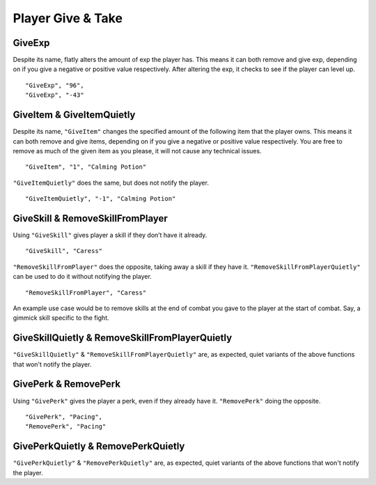 **Player Give & Take**
=======================

.. _GiveExp:

**GiveExp**
------------
Despite its name, flatly alters the amount of exp the player has. This means it can both remove and give exp, depending on if you give a negative
or positive value respectively. After altering the exp, it checks to see if the player can level up.

::

  "GiveExp", "96",
  "GiveExp", "-43"

**GiveItem & GiveItemQuietly**
-------------------------------
Despite its name, ``"GiveItem"`` changes the specified amount of the following item that the player owns. This means it can both remove and give items, depending on if
you give a negative or positive value respectively. You are free to remove as much of the given item as you please, it will not cause any technical issues.

::

  "GiveItem", "1", "Calming Potion"

``"GiveItemQuietly"`` does the same, but does not notify the player.

::

  "GiveItemQuietly", "-1", "Calming Potion"

**GiveSkill & RemoveSkillFromPlayer**
--------------------------------------
Using ``"GiveSkill"`` gives player a skill if they don’t have it already.

::

  "GiveSkill", "Caress"

``"RemoveSkillFromPlayer"`` does the opposite, taking away a skill if they have it. ``"RemoveSkillFromPlayerQuietly"`` can be used to do it without notifying the player.


::

  "RemoveSkillFromPlayer", "Caress"

An example use case would be to remove skills at the end of combat you gave to the player at the start of combat. Say, a gimmick skill specific to the fight.

**GiveSkillQuietly & RemoveSkillFromPlayerQuietly**
----------------------------------------------------

``"GiveSkillQuietly"`` & ``"RemoveSkillFromPlayerQuietly"`` are, as expected, quiet variants of the above functions that won't notify the player.


**GivePerk & RemovePerk**
--------------------------
Using ``"GivePerk"`` gives the player a perk, even if they already have it. ``"RemovePerk"`` doing the opposite.

::

  "GivePerk", "Pacing",
  "RemovePerk", "Pacing"

**GivePerkQuietly & RemovePerkQuietly**
----------------------------------------
``"GivePerkQuietly"`` & ``"RemovePerkQuietly"`` are, as expected, quiet variants of the above functions that won't notify the player.
